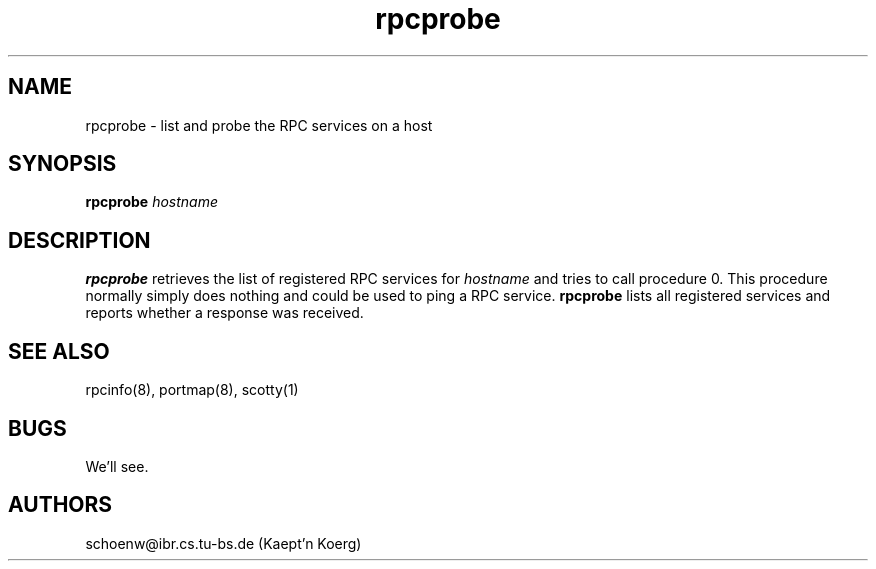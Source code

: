 .TH rpcprobe 1L "Oct 93" "Handmade"
.SH NAME
rpcprobe \- list and probe the RPC services on a host
.SH SYNOPSIS
.B rpcprobe 
.I hostname
.SH DESCRIPTION
.B rpcprobe
retrieves the list of registered RPC services for
.I hostname
and tries to call procedure 0. This procedure normally simply does
nothing and could be used to ping a RPC service.
.B rpcprobe
lists all registered services and reports whether a response was
received.
.SH SEE ALSO
rpcinfo(8), portmap(8), scotty(1)
.SH BUGS
We'll see.
.SH AUTHORS
schoenw@ibr.cs.tu-bs.de (Kaept'n Koerg)

